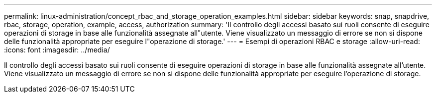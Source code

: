 ---
permalink: linux-administration/concept_rbac_and_storage_operation_examples.html 
sidebar: sidebar 
keywords: snap, snapdrive, rbac, storage, operation, example, access, authorization 
summary: 'Il controllo degli accessi basato sui ruoli consente di eseguire operazioni di storage in base alle funzionalità assegnate all"utente. Viene visualizzato un messaggio di errore se non si dispone delle funzionalità appropriate per eseguire l"operazione di storage.' 
---
= Esempi di operazioni RBAC e storage
:allow-uri-read: 
:icons: font
:imagesdir: ../media/


[role="lead"]
Il controllo degli accessi basato sui ruoli consente di eseguire operazioni di storage in base alle funzionalità assegnate all'utente. Viene visualizzato un messaggio di errore se non si dispone delle funzionalità appropriate per eseguire l'operazione di storage.
